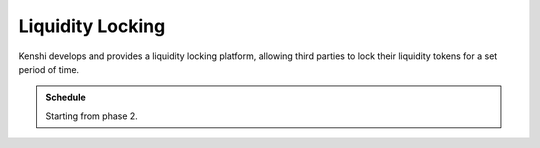 Liquidity Locking
=================

Kenshi develops and provides a liquidity locking platform, allowing third
parties to lock their liquidity tokens for a set period of time.

.. admonition:: Schedule
  
  Starting from phase 2.